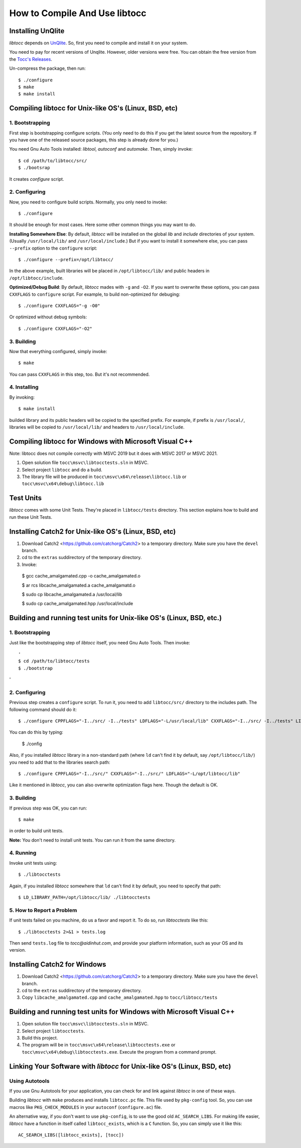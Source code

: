 How to Compile And Use libtocc
==============================

Installing UnQlite
------------------
*libtocc* depends on `UnQlite <http://unqlite.org>`_. So, first you need to
compile and install it on your system.

You need to pay for recent versions of Unqlite. However, older versions were
free. You can obtain the free version from the `Tocc's Releases <https://github.com/aidin36/tocc/releases>`_.

Un-compress the package, then run::

  $ ./configure
  $ make
  $ make install

Compiling libtocc for Unix-like OS's (Linux, BSD, etc)
------------------------------------------------------

1. Bootstrapping
^^^^^^^^^^^^^^^^

First step is bootstrapping configure scripts. (You only need to do this if
you get the latest source from the repository. If you have one of the released
source packages, this step is already done for you.)

You need Gnu Auto Tools installed: *libtool*, *autoconf* and *automake*. Then,
simply invoke::

  $ cd /path/to/libtocc/src/
  $ ./bootsrap

It creates *configure* script.

2. Configuring
^^^^^^^^^^^^^^

Now, you need to configure build scripts. Normally, you only need to invoke::

  $ ./configure

It should be enough for most cases. Here some other common things you may want
to do.

**Installing Somewhere Else**: By default, *libtocc* will be installed on the
global *lib* and *include* directories of your system. (Usually
``/usr/local/lib/`` and ``/usr/local/include``.) But if you
want to install it somewhere else, you can pass ``--prefix`` option to the
``configure`` script::

  $ ./configure --prefix=/opt/libtocc/

In the above example, built libraries will be placed in ``/opt/libtocc/lib/``
and public headers in ``/opt/libtocc/include``.

**Optimized/Debug Build**: By default, *libtocc* mades with ``-g`` and ``-O2``.
If you want to overwrite these options, you can pass ``CXXFLAGS`` to
``configure`` script. For example, to build non-optimized for debuging::

  $ ./configure CXXFLAGS="-g -O0"

Or optimized without debug symbols::

  $ ./configure CXXFLAGS="-O2"

3. Building
^^^^^^^^^^^

Now that everything configured, simply invoke::

  $ make

You can pass ``CXXFLAGS`` in this step, too. But it's not recommended.

4. Installing
^^^^^^^^^^^^^

By invoking::

  $ make install

builded library and its public headers will be copied to the specified
prefix. For example, if prefix is ``/usr/local/``, libraries will be copied
to ``/usr/local/lib/`` and headers to ``/usr/local/include``.


Compiling libtocc for Windows with Microsoft Visual C++
-------------------------------------------------------

Note: libtocc does not compile correctly with MSVC 2019 but it does with
MSVC 2017 or MSVC 2021.

1. Open solution file ``tocc\msvc\libtocctests.sln`` in MSVC.

2. Select project ``libtocc`` and do a build.

3. The library file will be produced in ``tocc\msvc\x64\release\libtocc.lib`` or ``tocc\msvc\x64\debug\libtocc.lib``





Test Units
----------

*libtocc* comes with some Unit Tests. They're placed in ``libtocc/tests``
directory. This section explains how to build and run these Unit Tests.

Installing Catch2 for Unix-like OS's (Linux, BSD, etc)
------------------------------------------------------

1. Download Catch2 <https://github.com/catchorg/Catch2> to a temporary directory. Make sure you have the ``devel`` branch.
2. cd to the ``extras`` suddirectory of the temporary directory.
3. Invoke:

  $ gcc cache_amalgamated.cpp -o cache_amalgamated.o

  $ ar rcs libcache_amalgamated.a cache_amalgamatd.o

  $ sudo cp libcache_amalgamated.a /usr/local/lib

  $ sudo cp cache_amalgamated.hpp /usr/local/include


Building and running test units for Unix-like OS's (Linux, BSD, etc.)
---------------------------------------------------------------------

1. Bootstrapping
^^^^^^^^^^^^^^^^
Just like the bootstrapping step of *libtocc* itself, you need Gnu Auto Tools.
Then invoke::

  '
  $ cd /path/to/libtocc/tests
  $ ./bootstrap
  
'

2. Configuring
^^^^^^^^^^^^^^
Previous step creates a ``configure`` script. To run it, you need to add
``libtocc/src/`` directory to the includes path. The following command should
do it::

  $ ./configure CPPFLAGS="-I../src/ -I../tests" LDFLAGS="-L/usr/local/lib" CXXFLAGS="-I../src/ -I../tests" LIBS="-lcatch_amalgamated" 
  
You can do this by typing:

  $ ./config

Also, if you installed *libtocc* library in a non-standard path (where ``ld``
can't find it by default, say ``/opt/libtocc/lib/``) you need to add that to
the libraries search path::

  $ ./configure CPPFLAGS="-I../src/" CXXFLAGS="-I../src/" LDFLAGS="-L/opt/libtocc/lib"

Like it mentioned in *libtocc*, you can also overwrite optimization flags here.
Though the default is OK.

3. Building
^^^^^^^^^^^
If previous step was OK, you can run::

  $ make

in order to build unit tests.

**Note:** You don't need to install unit tests. You can run it from the same
directory.

4. Running
^^^^^^^^^^
Invoke unit tests using::

  $ ./libtocctests

Again, if you installed *libtocc* somewhere that ``ld`` can't find it by
default, you need to specify that path::

  $ LD_LIBRARY_PATH=/opt/libtocc/lib/ ./libtocctests

5. How to Report a Problem
^^^^^^^^^^^^^^^^^^^^^^^^^^
If unit tests failed on you machine, do us a favor and report it. To do so,
run *libtocctests* like this::

  $ ./libtocctests 2>&1 > tests.log

Then send ``tests.log`` file to *tocc@aidinhut.com*, and provide your platform
information, such as your OS and its version.


Installing Catch2 for Windows
------------------------------------------------------

1. Download Catch2 <https://github.com/catchorg/Catch2> to a temporary directory. Make sure you have the ``devel`` branch.
2. cd to the ``extras`` suddirectory of the temporary directory.
3. Copy ``libcache_amalgamated.cpp`` and ``cache_amalgamated.hpp`` to ``tocc/libtocc/tests`` 



Building and running test units for Windows with Microsoft Visual C++
---------------------------------------------------------------------

1. Open solution file ``tocc\msvc\libtocctests.sln`` in MSVC.
2. Select project ``libtocctests``.
3. Build this project.
4. The program will be in ``tocc\msvc\x64\release\libtocctests.exe`` or ``tocc\msvc\x64\debug\libtocctests.exe``. Execute the program from a command prompt.



Linking Your Software with *libtocc* for Unix-like OS's (Linux, BSD, etc)
-------------------------------------------------------------------------

Using Autotools
^^^^^^^^^^^^^^^

If you use Gnu Autotools for your application, you can check for and link
against *libtocc* in one of these ways.

Building *libtocc* with ``make`` produces and installs ``libtocc.pc`` file.
This file used by ``pkg-config`` tool. So, you can use macros like
``PKG_CHECK_MODULES`` in your ``autoconf`` (``configure.ac``) file.

An alternative way, if you don't want to use ``pkg-config``, is to use the
good old ``AC_SEARCH_LIBS``. For making life easier, *libtocc* have a function
in itself called ``libtocc_exists``, which is a ``C`` function. So, you can
simply use it like this::

  AC_SEARCH_LIBS([libtocc_exists], [tocc])
